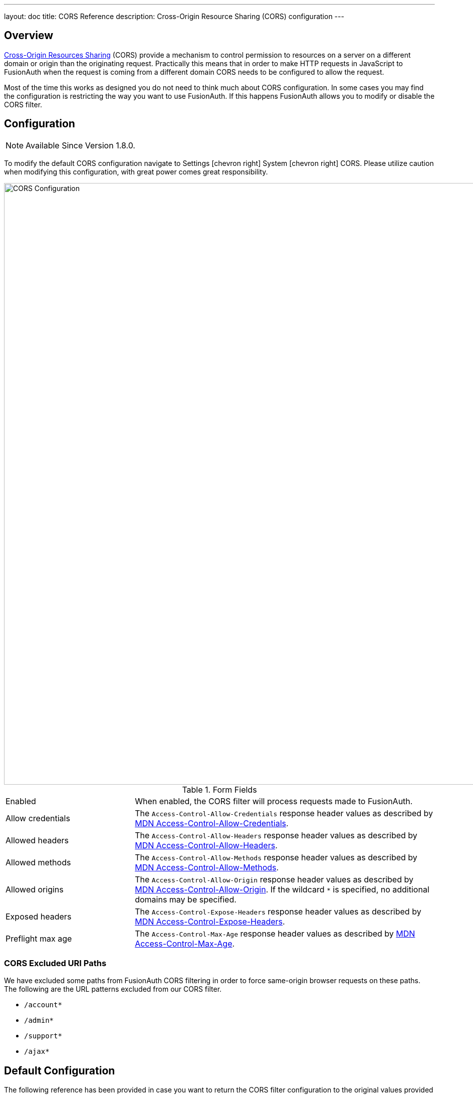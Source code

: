 ---
layout: doc
title: CORS Reference
description: Cross-Origin Resource Sharing (CORS) configuration
---

== Overview

https://developer.mozilla.org/en-US/docs/Web/HTTP/CORS[Cross-Origin Resources Sharing] (CORS) provide a mechanism to control permission
to resources on a server on a different domain or origin than the originating request. Practically this means that in order to make HTTP requests in JavaScript to FusionAuth when the request
is coming from a different domain CORS needs to be configured to allow the request.

Most of the time this works as designed you do not need to think much about CORS configuration. In some cases you may find the configuration is restricting the way you want to use FusionAuth. If this happens FusionAuth allows you to modify or disable the CORS filter.

== Configuration

[NOTE.since]
====
Available Since Version 1.8.0.
====

To modify the default CORS configuration navigate to [breadcrumb]#Settings# icon:chevron-right[role=breadcrumb] [breadcrumb]#System# icon:chevron-right[role=breadcrumb] [breadcrumb]#CORS#. Please utilize caution when modifying this configuration, with great power comes great responsibility.

////
TODO Need updated screenshot
////


image::cors-settings.png[CORS Configuration,width=1200,role=shadowed]

[cols="3a,7a"]
[.api]
.Form Fields
|===
|Enabled
|When enabled, the CORS filter will process requests made to FusionAuth.

|Allow credentials
|The `Access-Control-Allow-Credentials` response header values as described by https://developer.mozilla.org/en-US/docs/Web/HTTP/Headers/Access-Control-Allow-Credentials[MDN Access-Control-Allow-Credentials].

|Allowed headers
|The `Access-Control-Allow-Headers` response header values as described by https://developer.mozilla.org/en-US/docs/Web/HTTP/Headers/Access-Control-Allow-Headers[MDN Access-Control-Allow-Headers].

|Allowed methods
|The `Access-Control-Allow-Methods` response header values as described by https://developer.mozilla.org/en-US/docs/Web/HTTP/Headers/Access-Control-Allow-Methods[MDN Access-Control-Allow-Methods].

|Allowed origins
|The `Access-Control-Allow-Origin` response header values as described by https://developer.mozilla.org/en-US/docs/Web/HTTP/Headers/Access-Control-Allow-Origin[MDN Access-Control-Allow-Origin]. If the wildcard `*` is specified, no additional domains may be specified.

|Exposed headers
|The `Access-Control-Expose-Headers` response header values as described by https://developer.mozilla.org/en-US/docs/Web/HTTP/Headers/Access-Control-Expose-Headers[MDN Access-Control-Expose-Headers].

|Preflight max age
|The `Access-Control-Max-Age` response header values as described by https://developer.mozilla.org/en-US/docs/Web/HTTP/Headers/Access-Control-Max-Age[MDN Access-Control-Max-Age].
|===

=== CORS Excluded URI Paths
We have excluded some paths from FusionAuth CORS filtering in order to force same-origin browser requests on these paths. The following are the URL patterns excluded from our CORS filter.

* `/account*`
* `/admin*`
* `/support*`
* `/ajax*`

== Default Configuration

The following reference has been provided in case you want to return the CORS filter configuration to the original values provided by FusionAuth.

////
Internal Note: This needs to match our shipped CORS configuration. See Migration_1_8_0.java
////

[cols="3a,7a"]
[.api]
.Default Configuration
|===
|Enabled
|`true`

|Allow credentials
|`true`

|Allowed headers
|* `Accept`
 * `Access-Control-Request-Headers`
 * `Access-Control-Request-Method`
 * `Authorization Content-Type`
 * `Last-Modified`
 * `Origin`
 * `X-FusionAuth-TenantId`
 * `X-Requested-With`

|Allowed methods
|* `GET`
 * `POST`
 * `PUT`
 * `DELETE`
 * `HEAD`
 * `OPTIONS`

|Allowed origins
|`*`

|Exposed headers
|* `Access-Control-Allow-Origin`
 * `Access-Control-Allow-Credentials`

|Preflight max age
|`1800`
|===

== Legacy Configuration

Prior to version 1.8.0, the CORS configuration was fixed and not modifiable. Below you will find a summary of the configuration in case it is helpful.

=== CORS Included URI Paths
The following URLs or URL patterns will pass through the CORS filter.

////
Internal Note: This needs to match our shipped CORS configuration. See /fusionauth-app/web/WEB-INF/web.xml
////

* `/api/*`
* `/oauth2/introspect`
* `/oauth2/userinfo`
* `/.well-known/openid-configuration`
* `/.well-known/jwks`
* `/.well-known/jwks.json`

[cols="3a,7a"]
[.api]
.Legacy CORS Configuration
|===
|Access-Control-Allow-Credentials
|`true`

|Access-Control-Allow-Origin
|`*`

|Access-Control-Allow-Methods
|`GET,POST,HEAD,OPTIONS,PUT,DELETE`

|Access-Control-Allow-Headers
|`Content-Type,X-Requested-With,Accept,Origin,Access-Control-Request-Method,Access-Control-Request-Headers,Authorization,Last-Modified,X-FusionAuth-TenantId`

|Access-Control-Expose-Headers
|`Access-Control-Allow-Origin,Access-Control-Allow-Credentials`

|Access-Control-Max-Age
|`1800`
|===

